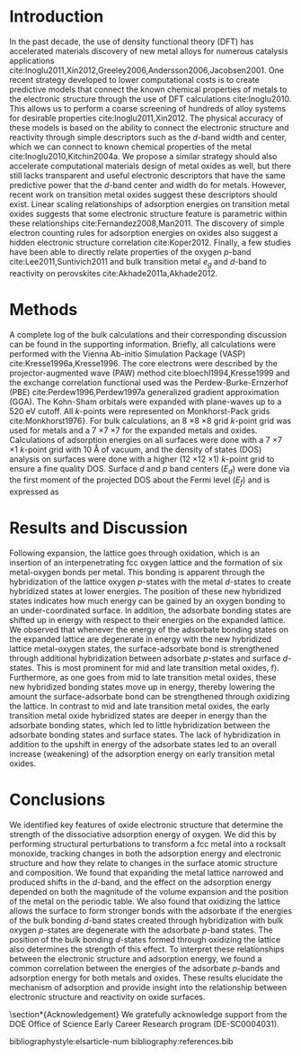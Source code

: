 #+LATEX_CLASS: elsarticle
#+LATEX_CLASS_OPTIONS: [review]

#+OPTIONS:   H:4 num:t toc:nil \n:nil @:t ::t |:t ^:t -:t f:t *:t <:t
#+OPTIONS:   TeX:t LaTeX:t skip:nil d:nil todo:nil pri:nil tags:not-in-toc
#+OPTIONS: author:nil
#+latex_header: \usepackage[utf8]{inputenc}
#+latex_header: \usepackage{fixltx2e}
#+latex_header: \usepackage{url}
#+latex_header: \usepackage{mhchem}
#+latex_header: \usepackage{graphicx}
#+latex_header: \usepackage{color}
#+latex_header: \usepackage{amsmath}
#+latex_header: \usepackage{textcomp}
#+latex_header: \usepackage{wasysym}
#+latex_header: \usepackage{latexsym}
#+latex_header: \usepackage{amssymb}
#+latex_header: \usepackage[linktocpage, pdfstartview=FitH, colorlinks, linkcolor=blue, anchorcolor=blue, citecolor=blue, filecolor=blue, menucolor=blue, urlcolor=blue]{hyperref}

#+EXPORT_EXCLUDE_TAGS: noexport
#+DRAWERS: NOTES


\begin{frontmatter}
\title{Relating the Electronic Structure and Reactivity of the 3d Transition Metal Monoxide Surfaces}

\author[cmu]{Zhongnan Xu}
\author[cmu]{John R. Kitchin\corref{cor}}
\ead{jkitchin@andrew.cmu.edu}

\address[cmu]{Department of Chemical Engineering, Carnegie Mellon University, Pittsburgh, PA 15213}

\cortext[cor]{Corresponding author}
\begin{abstract} We performed a series of density functional theory calculations of dissociative oxygen adsorption on fcc metals and their corresponding rocksalt monoxides to elucidate the relationship between the oxide electronic structure and its corresponding reactivity. We decomposed the dissociative adsorption energy of oxygen on an oxide surface into a sum of the adsorption energy on the metal and a change in adsorption energy caused by both expanding and oxidizing the lattice. We were able to identify the key features of the electronic structure that explains the trends in adsorption energies on 3$d$ transition metal monoxide surfaces.
\end{abstract}

\begin{keyword}
oxide reactivity \sep density functional theory \sep transition metals \sep electronic structure
\end{keyword}

\end{frontmatter}

* Introduction
In the past decade, the use of density functional theory (DFT) has accelerated materials discovery of new metal alloys for numerous catalysis applications cite:Inoglu2011,Xin2012,Greeley2006,Andersson2006,Jacobsen2001. One recent strategy developed to lower computational costs is to create predictive models that connect the known chemical properties of metals to the electronic structure through the use of DFT calculations cite:Inoglu2010. This allows us to perform a coarse screening of hundreds of alloy systems for desirable properties cite:Inoglu2011,Xin2012. The physical accuracy of these models is based on the ability to connect the electronic structure and reactivity through simple descriptors such as the /d/-band width and center, which we can connect to known chemical properties of the metal cite:Inoglu2010,Kitchin2004a. We propose a similar strategy should also accelerate computational materials design of metal oxides as well, but there still lacks transparent and useful electronic descriptors that have the same predictive power that the /d/-band center and width do for metals. However, recent work on transition metal oxides suggest these descriptors should exist. Linear scaling relationships of adsorption energies on transition metal oxides suggests that some electronic structure feature is parametric within these relationships cite:Fernandez2008,Man2011. The discovery of simple electron counting rules for adsorption energies on oxides also suggest a hidden electronic structure correlation cite:Koper2012. Finally, a few studies have been able to directly relate properties of the oxygen /p/-band cite:Lee2011,Suntivich2011 and bulk transition metal $e_{g}$ and /d/-band to reactivity on perovskites cite:Akhade2011a,Akhade2012.



* Methods
A complete log of the bulk calculations and their corresponding discussion can be found in the supporting information. Briefly, all calculations were performed with the Vienna Ab-initio Simulation Package (VASP) cite:Kresse1996a,Kresse1996. The core electrons were described by the projector-augmented wave (PAW) method cite:bloechl1994,Kresse1999 and the exchange correlation functional used was the Perdew-Burke-Ernzerhof (PBE) cite:Perdew1996,Perdew1997a generalized gradient approximation (GGA). The Kohn-Sham orbitals were expanded with plane-waves up to a 520 eV cutoff. All /k/-points were represented on Monkhorst-Pack grids cite:Monkhorst1976}. For bulk calculations, an 8 \times 8 \times 8 grid /k/-point grid was used for metals and a 7 \times 7 \times 7 for the expanded metals and oxides. Calculations of adsorption energies on all surfaces were done with a 7 \times 7 \times 1 /k/-point grid with 10 \AA of vacuum, and the density of states (DOS) analysis on surfaces were done with a higher (12 \times 12 \times 1) /k/-point grid to ensure a fine quality DOS. Surface /d/ and /p/ band centers ($E_d$) were done via the first moment of the projected DOS about the Fermi level ($E_f$) and is expressed as

\begin{equation}
E_d = \frac{\displaystyle \int \rho EdE}{\displaystyle \int \rho dE}
\end{equation}


* Results and Discussion

Following expansion, the lattice goes through oxidation, which is an insertion of an interpenetrating fcc oxygen lattice and the formation of six metal-oxygen bonds per metal. This bonding is apparent through the hybridization of the lattice oxygen /p/-states with the metal /d/-states to create hybridized states at lower energies. The position of these new hybridized states indicates how much energy can be gained by an oxygen bonding to an under-coordinated surface. In addition, the adsorbate bonding states are shifted up in energy with respect to their energies on the expanded lattice. We observed that whenever the energy of the adsorbate bonding states on the expanded lattice are degenerate in energy with the new hybridized lattice metal-oxygen states, the surface-adsorbate bond is strengthened through additional hybridization between adsorbate /p/-states and surface /d/-states. This is most prominent for mid and late transition metal oxides, f). Furthermore, as one goes from mid to late transition metal oxides, these new hybridized bonding states move up in energy, thereby lowering the amount the surface-adsorbate bond can be strengthened through oxidizing the lattice. In contrast to mid and late transition metal oxides, the early transition metal oxide hybridized states are deeper in energy than the adsorbate bonding states, which led to little hybridization between the adsorbate bonding states and surface states. The lack of hybridization in addition to the upshift in energy of the adsorbate states led to an overall increase (weakening) of the adsorption energy on early transition metal oxides.


* Conclusions
We identified key features of oxide electronic structure that determine the strength of the dissociative adsorption energy of oxygen. We did this by performing structural perturbations to transform a fcc metal into a rocksalt monoxide, tracking changes in both the adsorption energy and electronic structure and how they relate to changes in the surface atomic structure and composition. We found that expanding the metal lattice narrowed and produced shifts in the /d/-band, and the effect on the adsorption energy depended on both the magnitude of the volume expansion and the position of the metal on the periodic table. We also found that oxidizing the lattice allows the surface to form stronger bonds with the adsorbate if the energies of the bulk bonding /d/-band states created through hybridization with bulk oxygen /p/-states are degenerate with the adsorbate /p/-band states. The position of the bulk bonding /d/-states formed through oxidizing the lattice also determines the strength of this effect. To interpret these relationships between the electronic structure and adsorption energy, we found a common correlation between the energies of the adsorbate /p/-bands and adsorption energy for both metals and oxides. These results elucidate the mechanism of adsorption and provide insight into the relationship between electronic structure and reactivity on oxide surfaces.

\section*{Acknowledgement}
We gratefully acknowledge support from the DOE Office of Science Early Career Research program (DE-SC0004031).

bibliographystyle:elsarticle-num
bibliography:references.bib
